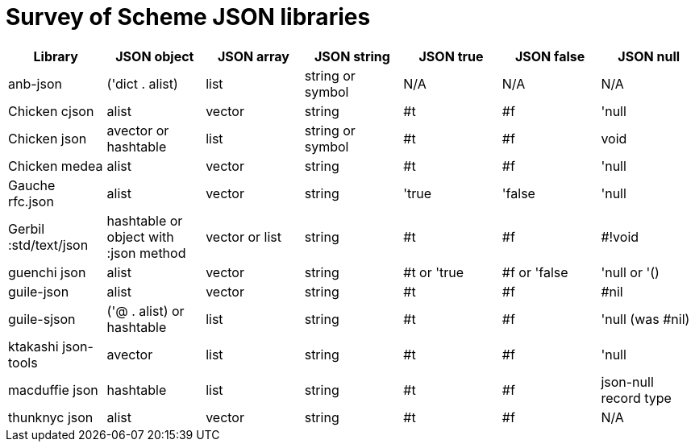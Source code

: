 = Survey of Scheme JSON libraries

[options="header"]
|=======
|Library|JSON object|JSON array|JSON string|JSON true|JSON false|JSON null
|anb-json|('dict . alist)|list|string or symbol|N/A|N/A|N/A
|Chicken cjson|alist|vector|string|#t|#f|'null
|Chicken json|avector or hashtable|list|string or symbol|#t|#f|void
|Chicken medea|alist|vector|string|#t|#f|'null
|Gauche rfc.json|alist|vector|string|'true|'false|'null
|Gerbil :std/text/json|hashtable or object with :json method|vector or list
|string|#t|#f|#!void
|guenchi json|alist|vector|string|#t or 'true|#f or 'false|'null or '()
|guile-json|alist|vector|string|#t|#f|#nil
|guile-sjson|('@ . alist) or hashtable|list|string|#t|#f|'null (was #nil)
|ktakashi json-tools|avector|list|string|#t|#f|'null
|macduffie json|hashtable|list|string|#t|#f|json-null record type
|thunknyc json|alist|vector|string|#t|#f|N/A
|=======
